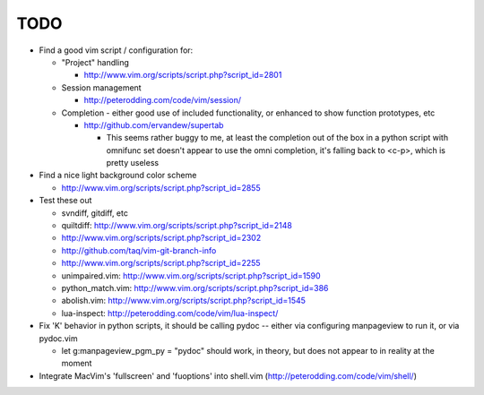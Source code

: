 TODO
----

- Find a good vim script / configuration for:

  - "Project" handling

    - http://www.vim.org/scripts/script.php?script_id=2801

  - Session management

    - http://peterodding.com/code/vim/session/

  - Completion - either good use of included functionality, or enhanced to
    show function prototypes, etc

    - http://github.com/ervandew/supertab

      - This seems rather buggy to me, at least the completion out of the box in
        a python script with omnifunc set doesn't appear to use the omni
        completion, it's falling back to <c-p>, which is pretty useless

- Find a nice light background color scheme

  - http://www.vim.org/scripts/script.php?script_id=2855

- Test these out

  - svndiff, gitdiff, etc
  - quiltdiff: http://www.vim.org/scripts/script.php?script_id=2148
  - http://www.vim.org/scripts/script.php?script_id=2302
  - http://github.com/taq/vim-git-branch-info
  - http://www.vim.org/scripts/script.php?script_id=2255
  - unimpaired.vim: http://www.vim.org/scripts/script.php?script_id=1590
  - python_match.vim: http://www.vim.org/scripts/script.php?script_id=386
  - abolish.vim: http://www.vim.org/scripts/script.php?script_id=1545
  - lua-inspect: http://peterodding.com/code/vim/lua-inspect/

- Fix 'K' behavior in python scripts, it should be calling pydoc -- either via
  configuring manpageview to run it, or via pydoc.vim

  - let g:manpageview_pgm_py = "pydoc" should work, in theory, but does not
    appear to in reality at the moment

- Integrate MacVim's 'fullscreen' and 'fuoptions' into shell.vim
  (http://peterodding.com/code/vim/shell/)
